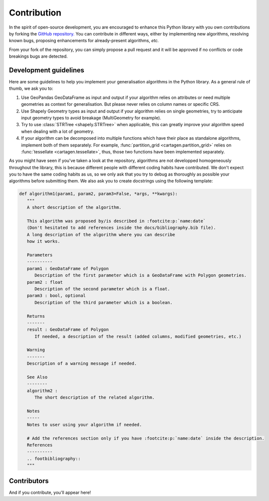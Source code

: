 .. _contribution:

Contribution
############

In the spirit of open-source development, you are encouraged to enhance this Python
library with you own contributions by forking the `GitHub repository. <https://github.com/LostInZoom/cartagen>`_
You can contribute in different ways, either by implementing new algorithms, resolving known bugs,
proposing enhancements for already-present algorithms, *etc.*

From your fork of the repository, you can simply propose a pull request and it will be
approved if no conflicts or code breakings bugs are detected.

Development guidelines
======================

Here are some guidelines to help you implement your generalisation algorithms in the Python library.
As a general rule of thumb, we ask you to:

#. Use GeoPandas GeoDataFrame as input and output if your algorithm relies on attributes
   or need multiple geometries as context for generalisation. But please never relies on
   column names or specific CRS.

#. Use Shapely Geometry types as input and output if your algorithm relies on single geometries, try to
   anticipate input geometry types to avoid breakage (MultiGeometry for example).

#. Try to use :class:`STRTree <shapely.STRTree>` when applicable, this can greatly improve your algorithm speed
   when dealing with a lot of geometry. 

#. If your algorithm can be decomposed into multiple functions which have their place as standalone algorithms,
   implement both of them separately. For example, :func:`partition_grid <cartagen.partition_grid>` relies on
   :func:`tessellate <cartagen.tessellate>`, thus, those two functions have been implemented separately.

As you might have seen if you've taken a look at the repository, algorithms are not
developped homogeneously throughout the library, this is because different people
with different coding habits have contributed. We don't expect you to have the same
coding habits as us, so we only ask that you try to debug as thoroughly as possible
your algorithms before submitting them. We also ask you to create docstrings using the
following template:

.. code-block:: Python
   
   def algorithm1(param1, param2, param3=False, *args, **kwargs):
      """
      A short description of the algorithm.

      This algorithm was proposed by/is described in :footcite:p:`name:date`
      (Don't hesitated to add references inside the docs/bibliography.bib file).
      A long description of the algorithm where you can describe
      how it works.

      Parameters
      ----------
      param1 : GeoDataFrame of Polygon
         Description of the first parameter which is a GeoDataFrame with Polygon geometries.
      param2 : float
         Description of the second parameter which is a float.
      param3 : bool, optional
         Description of the third parameter which is a boolean.

      Returns
      -------
      result : GeoDataFrame of Polygon
         If needed, a description of the result (added columns, modified geometries, etc.)

      Warning
      -------
      Description of a warning message if needed.
      
      See Also
      --------
      algorithm2 :
         The short description of the related algorithm.

      Notes
      -----
      Notes to user using your algorithm if needed.

      # Add the references section only if you have :footcite:p:`name:date` inside the description.
      References
      ----------
      .. footbibliography::
      """

Contributors
============

And if you contribute, you'll appear here!

.. contributors:: LostInZoom/cartagen
    :avatars:
    :order: DESC